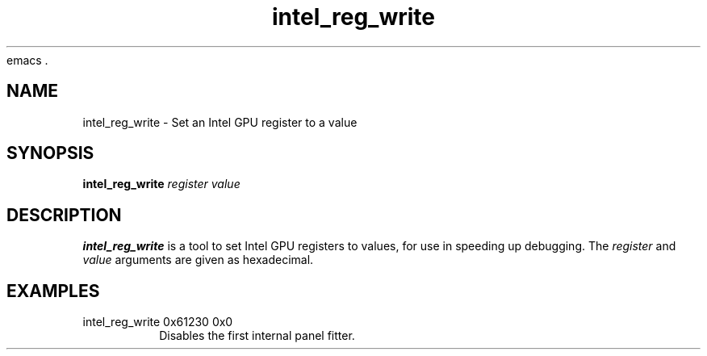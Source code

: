 emacs .\" shorthand for double quote that works everywhere.
.ds q \N'34'
.TH intel_reg_write 1 "intel_reg_write 1.0"
.SH NAME
intel_reg_write \- Set an Intel GPU register to a value
.SH SYNOPSIS
.B intel_reg_write \fIregister\fR \fIvalue\fR
.SH DESCRIPTION
.B intel_reg_write
is a tool to set Intel GPU registers to values, for use in speeding up
debugging.  The \fIregister\fR and \fIvalue\fR arguments are given as
hexadecimal.
.SH EXAMPLES
.TP
intel_reg_write 0x61230 0x0
Disables the first internal panel fitter.
